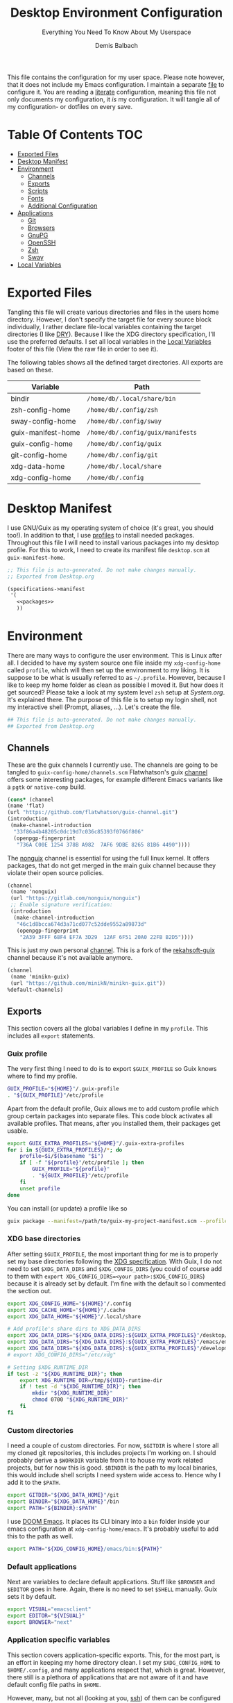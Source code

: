 #+TITLE: Desktop Environment Configuration
#+SUBTITLE: Everything You Need To Know About My Userspace
#+AUTHOR: Demis Balbach
#+PROPERTY: header-args :mkdirp yes
#+PROPERTY: header-args :tangle-mode (identity #o444)

This file contains the configuration for my user space. Please note however, that it does not include my Emacs configuration. I maintain a separate [[file:Emacs.org][file]] to configure it.
You are reading a [[https://leanpub.com/lit-config/read][literate]] configuration, meaning this file not only documents my configuration, it /is/ my configuration. It will tangle all of my configuration- or dotfiles on every save.

* Table Of Contents :TOC:
- [[#exported-files][Exported Files]]
- [[#desktop-manifest][Desktop Manifest]]
- [[#environment][Environment]]
  - [[#channels][Channels]]
  - [[#exports][Exports]]
  - [[#scripts][Scripts]]
  - [[#fonts][Fonts]]
  - [[#additional-configuration][Additional Configuration]]
- [[#applications][Applications]]
  - [[#git][Git]]
  - [[#browsers][Browsers]]
  - [[#gnupg][GnuPG]]
  - [[#openssh][OpenSSH]]
  - [[#zsh][Zsh]]
  - [[#sway][Sway]]
- [[#local-variables][Local Variables]]

* Exported Files

Tangling this file will create various directories and files in the users home directory. However, I don't specify the target file for every source block individually, I rather declare file-local variables containing the target directories (I like [[https://en.wikipedia.org/wiki/Don%27t_repeat_yourself][DRY]]). Because I like the XDG directory specification, I'll use the preferred defaults. I set all local variables in the [[#Local Variables][Local Variables]] footer of this file (View the raw file in order to see it).

The following tables shows all the defined target directories. All exports are based on these.

#+name: filelist
#+begin_src emacs-lisp :results value :exports results :tangle no
(append
 `(("Variable" "Path") hline)
 (cl-loop for (e) on file-paths collect
          (list (car e)
                (concat "=" (prin1-to-string (cdr e) t) "="))))
#+end_src

#+RESULTS: filelist
| Variable           | Path                              |
|--------------------+-----------------------------------|
| bindir             | =/home/db/.local/share/bin=       |
| zsh-config-home    | =/home/db/.config/zsh=            |
| sway-config-home   | =/home/db/.config/sway=           |
| guix-manifest-home | =/home/db/.config/guix/manifests= |
| guix-config-home   | =/home/db/.config/guix=           |
| git-config-home    | =/home/db/.config/git=            |
| xdg-data-home      | =/home/db/.local/share=           |
| xdg-config-home    | =/home/db/.config=                |

* Desktop Manifest

I use GNU/Guix as my operating system of choice (it's great, you should too!). In addition to that, I use [[https://guix.gnu.org/cookbook/en/html_node/Guix-Profiles-in-Practice.html][profiles]] to install needed packages. Throughout this file I will need to install various packages into my desktop profile. For this to work, I need to create its manifest file =desktop.scm= at =guix-manifest-home=.

#+begin_src scheme :tangle (concat (cdr (assoc 'guix-manifest-home file-paths)) "/desktop.scm") :noweb yes :mkdirp yes
;; This file is auto-generated. Do not make changes manually.
;; Exported from Desktop.org

(specifications->manifest
 '(
   <<packages>>
   ))
#+end_src

* Environment
:PROPERTIES:
:header-args:sh: :tangle (concat (cdr (assoc 'xdg-config-home file-paths)) "/profile") :mkdirp yes
:END:

There are many ways to configure the user environment. This is Linux after all. I decided to have my system source one file inside my =xdg-config-home= called =profile=, which will then set up the environment to my liking. It is suppose to be what is usually referred to as =~/.profile=. However, because I like to keep my home folder as clean as possible I moved it.
But how does it get sourced? Please take a look at my system level =zsh= setup at [[System.org][System.org]]. It's explained there. The purpose of this file is to setup my login shell, not my interactive shell (Prompt, aliases, ...). Let's create the file.

#+begin_src sh :tangle-mode (identity #o755)
## This file is auto-generated. Do not make changes manually.
## Exported from Desktop.org
#+end_src

** Channels

These are the guix channels I currently use. The channels are going to be tangled to =guix-config-home/channels.scm= Flatwhatson's guix [[https://github.com/flatwhatson/guix-channel][channel]] offers some interesting packages, for example different Emacs variants like a =pgtk= or =native-comp= build.

#+begin_src scheme :tangle (concat (cdr (assoc 'guix-config-home file-paths)) "/channels.scm") :mkdirp yes
(cons* (channel
(name 'flat)
(url "https://github.com/flatwhatson/guix-channel.git")
(introduction
 (make-channel-introduction
  "33f86a4b48205c0dc19d7c036c85393f0766f806"
  (openpgp-fingerprint
   "736A C00E 1254 378B A982  7AF6 9DBE 8265 81B6 4490"))))
#+end_src

The [[https://gitlab.com/nonguix/nonguix][nonguix]] channel is essential for using the full linux kernel. It offers packages, that do not get merged in the main guix channel because they violate their open source policies.

#+begin_src scheme :tangle (concat (cdr (assoc 'guix-config-home file-paths)) "/channels.scm") :mkdirp yes
(channel
 (name 'nonguix)
 (url "https://gitlab.com/nonguix/nonguix")
 ;; Enable signature verification:
 (introduction
  (make-channel-introduction
   "46c1d8bcca674d3a71cd077c52dde9552a89873d"
   (openpgp-fingerprint
    "2A39 3FFF 68F4 EF7A 3D29  12AF 6F51 20A0 22FB B2D5"))))
#+end_src

This is just my own personal [[https://github.com/minikN/minikn-guix][channel]]. This is a fork of the [[https://git.rekahsoft.ca/rekahsoft/guix][rekahsoft-guix]] channel because it's not available anymore.

#+begin_src scheme :tangle (concat (cdr (assoc 'guix-config-home file-paths)) "/channels.scm") :mkdirp yes
(channel
 (name 'minikn-guix)
 (url "https://github.com/minikN/minikn-guix.git"))
%default-channels)
#+end_src

** Exports

This section covers all the global variables I define in my =profile=. This includes all =export= statements.
  
*** Guix profile

The very first thing I need to do is to export =$GUIX_PROFILE= so Guix knows where to find my profile.

#+begin_src sh
GUIX_PROFILE="${HOME}"/.guix-profile
. "${GUIX_PROFILE}"/etc/profile
#+end_src

Apart from the default profile, Guix allows me to add custom profile which group certain packages into separate files. This code block activates all available profiles. That means, after you installed them, their packages get usable.

#+begin_src sh
export GUIX_EXTRA_PROFILES="${HOME}"/.guix-extra-profiles
for i in ${GUIX_EXTRA_PROFILES}/*; do
    profile=$i/$(basename "$i")
    if [ -f "${profile}"/etc/profile ]; then
	    GUIX_PROFILE="${profile}"
	    . "${GUIX_PROFILE}"/etc/profile
    fi
    unset profile
done
#+end_src

You can install (or update) a profile like so

#+begin_src sh :tangle no
guix package --manifest=/path/to/guix-my-project-manifest.scm --profile="$GUIX_EXTRA_PROFILES"/my-project/my-project
#+end_src
    
*** XDG base directories

After setting =$GUIX_PROFILE=, the most important thing for me is to properly set my base directories following the [[https://specifications.freedesktop.org/basedir-spec/basedir-spec-latest.html#variables][XDG specification]]. With Guix, I do not need to set =$XDG_DATA_DIRS= and =$XDG_CONFIG_DIRS= (you could of course add to them with =export XDG_CONFIG_DIRS=<your path>:$XDG_CONFIG_DIRS=) because it is already set by default. I'm fine with the default so I commented the section out.

#+begin_src sh
export XDG_CONFIG_HOME="${HOME}"/.config
export XDG_CACHE_HOME="${HOME}"/.cache
export XDG_DATA_HOME="${HOME}"/.local/share

# Add profile's share dirs to XDG_DATA_DIRS
export XDG_DATA_DIRS="${XDG_DATA_DIRS}:${GUIX_EXTRA_PROFILES}"/desktop/desktop/share
export XDG_DATA_DIRS="${XDG_DATA_DIRS}:${GUIX_EXTRA_PROFILES}"/emacs/emacs/share
export XDG_DATA_DIRS="${XDG_DATA_DIRS}:${GUIX_EXTRA_PROFILES}"/development/development/share
# export XDG_CONFIG_DIRS="/etc/xdg"

# Setting $XDG_RUNTIME_DIR
if test -z "${XDG_RUNTIME_DIR}"; then
    export XDG_RUNTIME_DIR=/tmp/${UID}-runtime-dir
    if ! test -d "${XDG_RUNTIME_DIR}"; then
	    mkdir "${XDG_RUNTIME_DIR}"
	    chmod 0700 "${XDG_RUNTIME_DIR}"
    fi
fi
#+end_src

*** Custom directories

I need a couple of custom directories. For now, =$GITDIR= is where I store all my cloned git repositories, this includes projects I'm working on. I should probably derive a =$WORKDIR= variable from it to house my work related projects, but for now this is good. =$BINDIR= is the path to my local binaries, this would include shell scripts I need system wide access to. Hence why I add it to the =$PATH=.

#+begin_src sh
export GITDIR="${XDG_DATA_HOME}"/git
export BINDIR="${XDG_DATA_HOME}"/bin
export PATH="${BINDIR}:$PATH"
#+end_src

I use [[https://github.com/hlissner/doom-emacs][DOOM Emacs]]. It places its CLI binary into a =bin= folder inside your emacs configuration at =xdg-config-home/emacs=. It's probably useful to add this to the path as well.

#+begin_src sh
export PATH="${XDG_CONFIG_HOME}/emacs/bin:${PATH}"
#+end_src

*** Default applications

Next are variables to declare default applications. Stuff like =$BROWSER= and =$EDITOR= goes in here. Again, there is no need to set =$SHELL= manually. Guix sets it by default.

#+begin_src sh
export VISUAL="emacsclient"
export EDITOR="${VISUAL}"
export BROWSER="next"
#+end_src

*** Application specific variables

This section covers application-specific exports. This, for the most part, is an effort in keeping my home directory clean. I set my =$XDG_CONFIG_HOME= to =$HOME/.config=, and many applications respect that, which is great. However, there still is a plethora of applications that are not aware of it and have default config file paths in =$HOME=.

However, many, but not all (looking at you, [[https://bugzilla.mindrot.org/show_bug.cgi?id=2050][ssh]]) of them can be configured to be aware of where I want them to put their config files. The Arch-Wiki offers a good [[https://wiki.archlinux.org/title/XDG_Base_Directory][list]] of applications that can be configured that way.
This is a list containing generic exports I need. However, each application may export its own environment variables using the =env-exports= reference.

#+begin_src sh :noweb yes
export CC="gcc"
export CUDA_CACHE_PATH="${XDG_CACHE_HOME}"/nv
export DOCKER_CONFIG="${XDG_CONFIG_HOME}"/docker
export EMACS_USER_DIRECTORY="${XDG_CONFIG_HOME}"/emacs
export LC_COLLATE="C"
export NPM_CONFIG_USERCONFIG="${XDG_CONFIG_HOME}"/npm/npmrc
export PASSWORD_STORE_DIR="${XDG_DATA_HOME}"/pass
<<env-exports>>
#+end_src

** Scripts

This section houses all my shell scripts. They will all be tangled to =$BINDIR=. That way, I have access to them when I need to.

*** Install/Update manifests

This scripts installs or updates a given manifest. It's [[https://en.wikipedia.org/wiki/KISS_principle][KISS]]. If I need to extend it, I will. Same goes for everything I do.

#+begin_src sh :tangle (concat (cdr (assoc 'bindir file-paths)) "/update-manifest") :tangle-mode (identity #o755) :shebang "#!/bin/sh" :mkdirp yes
if [ -n "$1" ]; then
    DEST="${GUIX_EXTRA_PROFILES}"/"$1"
    PROFILE_DEST="${DEST}"/"$1"
    if [ ! -d "${DEST}" ]; then
	    mkdir -p "${DEST}"
    fi
    guix package \
	    -m "${XDG_CONFIG_HOME}"/guix/manifests/"$1".scm \
	    -p "${PROFILE_DEST}"

    # Recreate env file if doom is present
    if command -v doom &> /dev/null; then
        doom env
    fi
else
    echo "Manifest name missing."
fi

#+end_src

*** Run Emacs

This is a small wrapper around starting Emacs efficiently. If the Emacs server hasn't been started yet, it will attempt to start one and open an client connection to it. If the server has been started it will open a new frame if no frame is visible, otherwise it will use the last selected frame.

#+begin_src sh :tangle (concat (cdr (assoc 'bindir file-paths)) "/run-emacs") :tangle-mode (identity #o755) :shebang "#!/bin/sh" :mkdirp yes
if ! emacsclient -e 0 >&/dev/null; then
    emacsclient -a '' -c "$@"
elif [ $(emacsclient -n -e "(length (frame-list))") == 1 ]; then
    emacsclient -n -c "$@"
else
    emacsclient -n -e "(select-frame-set-input-focus (selected-frame))" "$@"
fi
#+end_src

*** Run WSL

A wrapper script around starting GUI applications from the Windows Subsystem for Linux.

#+begin_src sh :tangle (concat (cdr (assoc 'bindir file-paths)) "/run-wsl") :tangle-mode (identity #o755) :shebang "#!/bin/sh" :mkdirp yes
if uname -r | grep -q 'microsoft'; then
    . $HOME/.config/profile
    export DISPLAY=$(cat /etc/resolv.conf | grep nameserver | awk '{print $2; exit;}'):0.0
    export LIBGL_ALWAYS_INDIRECT=1
    export XCURSOR_SIZE=16
    setsid $1
fi
#+end_src

** Fonts

In terms of configuration, I don't pack all the fonts I install together. I rather install and describe them in the context where they are needed. However, for fonts to work in general, I need to add the proper path to =fontconfig=. This needs to be done for every profile that installs fonts. Fortunately, =fontconfig= supports the [[https://specifications.freedesktop.org/basedir-spec/basedir-spec-latest.html#variables][XDG directory specification]]. This means I can use =${XDG_CONFIG_HOME}/fontconfig= to configure it.

#+begin_src xml :tangle (concat (cdr (assoc 'xdg-config-home file-paths)) "/fontconfig/fonts.conf") :mkdirp yes
<?xml version="1.0"?>
<!DOCTYPE fontconfig SYSTEM "fonts.dtd">
<fontconfig>
  <dir>~/.guix-extra-profiles/desktop/desktop/share/fonts</dir>
  <dir>~/.guix-extra-profiles/emacs/emacs/share/fonts</dir>
</fontconfig>
#+end_src

** Additional Configuration

I want to configure some applications somehwere else (for example development tools like [[https://www.npmjs.com/][npm]] inside my [[file:Emacs.org][Emacs configuration]]). In order for this to work I need to source their configuration files through my =profile=. Therefore, I create =xdg-config-home/profile.d= and source every file in it.

#+begin_src sh
if [ ! -d "${XDG_CONFIG_HOME}"/profile.d ]; then
    mkdir -p "${XDG_CONFIG_HOME}"/profile.d
fi

for file in ${XDG_CONFIG_HOME}/profile.d/*; do
    . $file
done
#+end_src

* Applications

** Git

This is how I globally configure git. At this point, this is just a basic configuration that sets my user as well as my signing key. *Note*: I set my editor to emacs. That way, If I ever wanted to commit something from the terminal, emacs opens in a new frame.

#+begin_src conf :tangle (concat (cdr (assoc 'git-config-home file-paths)) "/config") :mkdirp yes
## This file is auto-generated. Do not make changes manually.
## Exported from Desktop.org

[user]
name = Demis Balbach
email = db@minikn.xyz
signingKey = F17DDB98CC3C405C
[core]
editor = emacsclient -c
[commit]
gpgSign = true
[gpg]
program = gpg
#+end_src

** Browsers
*** Chromium

GNU/Guix offers an [[https://git.savannah.gnu.org/cgit/guix.git/tree/gnu/packages/chromium.scm#n476][ungoogled]] version of the chromium browser which I like to use. However, because I use wayland, I have to explicitly instruct chromium to use it.

#+begin_src scheme :noweb-ref packages
"ungoogled-chromium-wayland"
#+end_src

** GnuPG

I use [[https://gnupg.org/][GnuPG]] to manage my key chain. I also configure it to work well with Emacs. Because I work from within Emacs most of the time I use =pinentry-emacs= to control passphrase prompts. Take a look at my [[Emacs.org][Emacs configuration]] for details.

In my zsh configuration, I set =$GNUPGHOME= to =$XDG_DATA_HOME/gnupg=. Now I need to set up the GPG agent to work with my setup. Unfortunately, its configuration only accepts hardcoded paths.

#+begin_src sh :noweb-ref env-exports
export GNUPGHOME="${XDG_DATA_HOME}"/gnupg
#+end_src

In order to default to the new =$GNUPGHOME=, we have to define an alias to use.

#+begin_src sh :noweb-ref env-aliases
alias gpg="gpg --homedir ${GNUPGHOME}"
#+end_src

#+begin_src conf :tangle ~/.local/share/gnupg/gpg-agent.conf :mkdirp yes
pinentry-program /home/db/.guix-extra-profiles/desktop/desktop/bin/pinentry-emacs
enable-ssh-support
allow-emacs-pinentry
allow-loopback-pinentry
#+end_src

The GPG agent can also take care of authentication through =ssh=. We just need a =sshcontrol= file in the same place with our authentication keygrip.

#+begin_src conf :tangle ~/.local/share/gnupg/sshcontrol :mkdirp yes
E3FFA5A1B444A4F099E594758008C1D8845EC7C0
#+end_src

In order for this to work, we need a GPG keychain (obviously). I have my keychain saved on a USB drive. Together with the management of my password store, this is the only thing about my setup I do not try to automate. So what I would do at this point is copy my keychain from the USB drive to =$GNUPGHOME=.

#+begin_src scheme :noweb-ref packages
"pinentry-emacs"
"gnupg"
#+end_src

** OpenSSH

Tell SSH to use the gpg-agent for authentication.

#+begin_src sh :noweb-ref env-exports
export SSH_AUTH_SOCK=$(gpgconf --list-dirs agent-ssh-socket)
#+end_src

#+begin_src scheme :noweb-ref packages
"openssh"
#+end_src

** Zsh
:PROPERTIES:
:header-args:sh: :tangle (concat (cdr (assoc 'zsh-config-home file-paths)) "/.zshrc") :mkdirp yes
:END:

I use [[https://www.zsh.org/][Zsh]] as my main shell. I have configured my [[System.org][system]] in a way so that =$ZDOTDIR= is automatically set to =xdg-config-home/zsh=. This is the entry for my shell configuration.
By default, =zsh= will look for a =.zshrc= inside =$ZDOTDIR=. Let's do it.

#+begin_src sh
## This file is auto-generated. Do not make changes manually.
## Exported from Desktop.org
#+end_src

#+begin_src scheme :noweb-ref packages
"zsh"
#+end_src

*** Basic settings

This covers the basic settings, like =HISTSIZE=, I configured my =zsh= with. Plugins, like syntax-highlighting have add to the file's tail. They therefore appear last in this chapter.

#+begin_src sh
HISTFILE="${XDG_DATA_HOME}"/zsh/history
HISTSIZE=1000
SAVEHIST=1000
setopt nomatch
unsetopt beep
bindkey -e

# Add to $fpath so that we can install plugins
fpath=( "${GUIX_EXTRA_PROFILES}/desktop/desktop/share/zsh/site-functions" $fpath )
#+end_src

*** Aliases

This section covers all of my aliases. To some extend, this also includes aliases to applications which offer a =--config= (or similar) parameter for their configuration directory. There is an argument to be made whether one should rather keep this somewhere else (maybe a section of each application with =export=\s and =alias=\es bundled together). However, I decided to split it like this.

**** Navigation helpers

First some handy aliases to navigate the shell.

#+begin_src sh
alias lss="ls --group-directories-first --color=always -laAh"
alias ..="cd .."
alias ...="cd ../../"
alias ....="cd ../../../"
#+end_src

**** Application specific aliases

This is a list containing generic aliases I need. However, each application may define its own aliases using the =env-aliases= reference.

#+begin_src sh :noweb yes
alias dall="d-stp; d-rmc; d-rmv; d-rmi"
alias drmc="docker rm $(docker ps -aq)"
alias drmi="docker rmi $(docker images -q)"
alias drmv="docker volume rm $(docker volume ls -q)"
alias dstp="docker stop $(docker ps -aq)"
alias mbsync="mbsync -c ${XDG_CONFIG_HOME}/isync/mbsyncrc"
alias next="next --session nil"
alias qutebrowser="qutebrowser -R"
<<env-aliases>>
#+end_src

*** Plugins
Zsh has the ability to install plugins quite easily. This section covers all the various plugins I use for my setup.

**** Basic plugins

Some basic plugins like =colors= and =compinit=

#+begin_src sh
zstyle :compinstall filename '${ZDOTDIR}/.zshrc'
autoload -Uz compinit && compinit
autoload -U colors && colors
#+end_src

**** Prompt

This covers my prompt. I recently switched to [[https://github.com/spaceship-prompt/spaceship-prompt][starship]].

#+begin_src sh
autoload -U promptinit; promptinit
prompt spaceship
#+end_src

#+begin_src scheme :noweb-ref packages
"spaceship-prompt"
"font-tamzen"
#+end_src

**** TODO Syntax highlighting

The plugin for syntax highlighting must be sourced at the end of the tangled =.zshrc=. Therefore nothing should follow this plugin. More information can be found [[https://github.com/zsh-users/zsh-syntax-highlighting#why-must-zsh-syntax-highlightingzsh-be-sourced-at-the-end-of-the-zshrc-file][here]].

*Note*: This will not work if the profile =zsh-syntax-highlighting= has been installed with is not called =desktop=. This needs some further tweaking.

#+begin_src sh
if [ -d "${GUIX_EXTRA_PROFILES}"/desktop/desktop/share/zsh-syntax-highlighting ]; then
    . "${GUIX_EXTRA_PROFILES}"/desktop/desktop/share/zsh-syntax-highlighting/zsh-syntax-highlighting.zsh
fi
#+end_src

#+begin_src scheme :noweb-ref packages
"zsh-syntax-highlighting"
#+end_src

** Sway
:PROPERTIES:
:header-args:conf: :tangle (concat (cdr (assoc 'sway-config-home file-paths)) "/config") :mkdirp yes
:END:

This chapter covers my configuration for [[https://github.com/swaywm/sway][sway]], my window manager.

#+begin_src conf
## This file is auto-generated. Do not make changes manually.
## Exported from Desktop.org
#+end_src

*** General

#+begin_src conf
default_border none
#+end_src

*** Variables

#+begin_src conf
# Logo key. Use Mod1 for Alt
set $mod Mod4

# Home row direction keys, like vim
set $left h
set $down j
set $up k
set $right l

# Your preferred terminal emulator
set $term run-emacs -c -e "(eshell)"

# Your preferred application launcher
# Note: pass the final command to swaymsg so that the resulting window can be opened
# on the original workspace that the command was run on.
#set $menu bemenu-run | xargs swaymsg exec --
set $menu run-emacs -e "(app-launcher-run-app)"
#+end_src

*** Outputs

#+begin_src conf
# Outputs
output DP-2 pos 0 0
output HDMI-A-1 pos 2560 0
#+end_src

*** Bindings
**** Basics

#+begin_src conf
# Start a terminal
bindsym $mod+Return exec $term

# Kill focused window
bindsym $mod+Shift+q kill

# Start your launcher
bindsym $mod+d exec $menu

# Drag floating windows by holding down $mod and left mouse button.
# Resize them with right mouse button + $mod.
# Despite the name, also works for non-floating windows.
# Change normal to inverse to use left mouse button for resizing and right
# mouse button for dragging.
floating_modifier $mod normal

# Reload the configuration file
bindsym $mod+Shift+c reload

# Exit sway (logs you out of your Wayland session)
bindsym $mod+Shift+e exec swaynag -t warning -m 'You pressed the exit shortcut. Do you really want to exit sway? This will end your Wayland session.' -b 'Yes, exit sway' 'swaymsg exit'
#+end_src

**** Movement

#+begin_src conf
# Move your focus around
bindsym $mod+$left focus left
bindsym $mod+$down focus down
bindsym $mod+$up focus up
bindsym $mod+$right focus right

# Or use $mod+[up|down|left|right]
bindsym $mod+Left focus left
bindsym $mod+Down focus down
bindsym $mod+Up focus up
bindsym $mod+Right focus right

# Move the focused window with the same, but add Shift
bindsym $mod+Shift+$left move left
bindsym $mod+Shift+$down move down
bindsym $mod+Shift+$up move up
bindsym $mod+Shift+$right move right

# Ditto, with arrow keys
bindsym $mod+Shift+Left move left
bindsym $mod+Shift+Down move down
bindsym $mod+Shift+Up move up
bindsym $mod+Shift+Right move right
#+end_src

**** Workspaces

#+begin_src conf
# Switch to workspace
bindsym $mod+1 workspace number 1
bindsym $mod+2 workspace number 2
bindsym $mod+3 workspace number 3
bindsym $mod+4 workspace number 4
bindsym $mod+5 workspace number 5
bindsym $mod+6 workspace number 6
bindsym $mod+7 workspace number 7
bindsym $mod+8 workspace number 8
bindsym $mod+9 workspace number 9
bindsym $mod+0 workspace number 10

# Move focused container to workspace
bindsym $mod+Shift+1 move container to workspace number 1
bindsym $mod+Shift+2 move container to workspace number 2
bindsym $mod+Shift+3 move container to workspace number 3
bindsym $mod+Shift+4 move container to workspace number 4
bindsym $mod+Shift+5 move container to workspace number 5
bindsym $mod+Shift+6 move container to workspace number 6
bindsym $mod+Shift+7 move container to workspace number 7
bindsym $mod+Shift+8 move container to workspace number 8
bindsym $mod+Shift+9 move container to workspace number 9
bindsym $mod+Shift+0 move container to workspace number 10
#+end_src

**** Layout

#+begin_src conf
# You can "split" the current object of your focus with
# $mod+b or $mod+v, for horizontal and vertical splits
# respectively.
bindsym $mod+b splith
bindsym $mod+v splitv

# Switch the current container between different layout styles
bindsym $mod+s layout stacking
bindsym $mod+w layout tabbed
bindsym $mod+e layout toggle split

# Make the current focus fullscreen
bindsym $mod+f fullscreen

# Toggle the current focus between tiling and floating mode
bindsym $mod+Shift+space floating toggle

# Swap focus between the tiling area and the floating area
bindsym $mod+space focus mode_toggle

# Move focus to the parent container
bindsym $mod+a focus parent
#+end_src

**** Scratch pad

#+begin_src conf
# Sway has a "scratchpad", which is a bag of holding for windows.
# You can send windows there and get them back later.

# Move the currently focused window to the scratchpad
bindsym $mod+Shift+minus move scratchpad

# Show the next scratchpad window or hide the focused scratchpad window.
# If there are multiple scratchpad windows, this command cycles through them.
bindsym $mod+minus scratchpad show
#+end_src

**** Resize

#+begin_src conf
mode "resize" {
    # left will shrink the containers width
    # right will grow the containers width
    # up will shrink the containers height
    # down will grow the containers height
    bindsym $left resize shrink width 10px
    bindsym $down resize grow height 10px
    bindsym $up resize shrink height 10px
    bindsym $right resize grow width 10px

    # Ditto, with arrow keys
    bindsym Left resize shrink width 10px
    bindsym Down resize grow height 10px
    bindsym Up resize shrink height 10px
    bindsym Right resize grow width 10px

    # Return to default mode
    bindsym Return mode "default"
    bindsym Escape mode "default"
}
bindsym $mod+r mode "resize"
#+end_src

*** Bar

#+begin_src conf
bar {
    position top

    # When the status_command prints a new line to stdout, swaybar updates.
    # The default just shows the current date and time.
    status_command while date +'%Y-%m-%d %l:%M:%S %p'; do sleep 1; done

    colors {
        statusline #ffffff
        background #323232
        inactive_workspace #32323200 #32323200 #5c5c5c
    }
}
#+end_src

* Local Variables
# Local Variables:
# eval: (setq-local file-paths '())
# eval: (map-put file-paths 'xdg-config-home (or (getenv "XDG_CONFIG_HOME") "~/.config"))
# eval: (map-put file-paths 'xdg-data-home (or (getenv "XDG_DATA_HOME") "~/.local/share"))
# eval: (map-put file-paths 'git-config-home (concat (cdr (assoc 'xdg-config-home file-paths)) "/git"))
# eval: (map-put file-paths 'guix-config-home (concat (cdr (assoc 'xdg-config-home file-paths)) "/guix"))
# eval: (map-put file-paths 'guix-manifest-home (concat (cdr (assoc 'guix-config-home file-paths)) "/manifests"))
# eval: (map-put file-paths 'sway-config-home (concat (cdr (assoc 'xdg-config-home file-paths)) "/sway"))
# eval: (map-put file-paths 'zsh-config-home (concat (cdr (assoc 'xdg-config-home file-paths)) "/zsh"))
# eval: (map-put file-paths 'bindir (concat (cdr (assoc 'xdg-data-home file-paths)) "/bin"))
# eval: (add-hook 'before-save-hook (lambda () (org-babel-ref-resolve "filelist")) nil t)
# eval: (add-hook 'after-save-hook (lambda () (if (y-or-n-p "Reload Desktop profile?") (async-shell-command "update-manifest desktop"))) nil t)
# eval: (add-hook 'after-save-hook (lambda () (if (y-or-n-p "Tangle the file?") (org-babel-tangle))) nil t)
# End:
